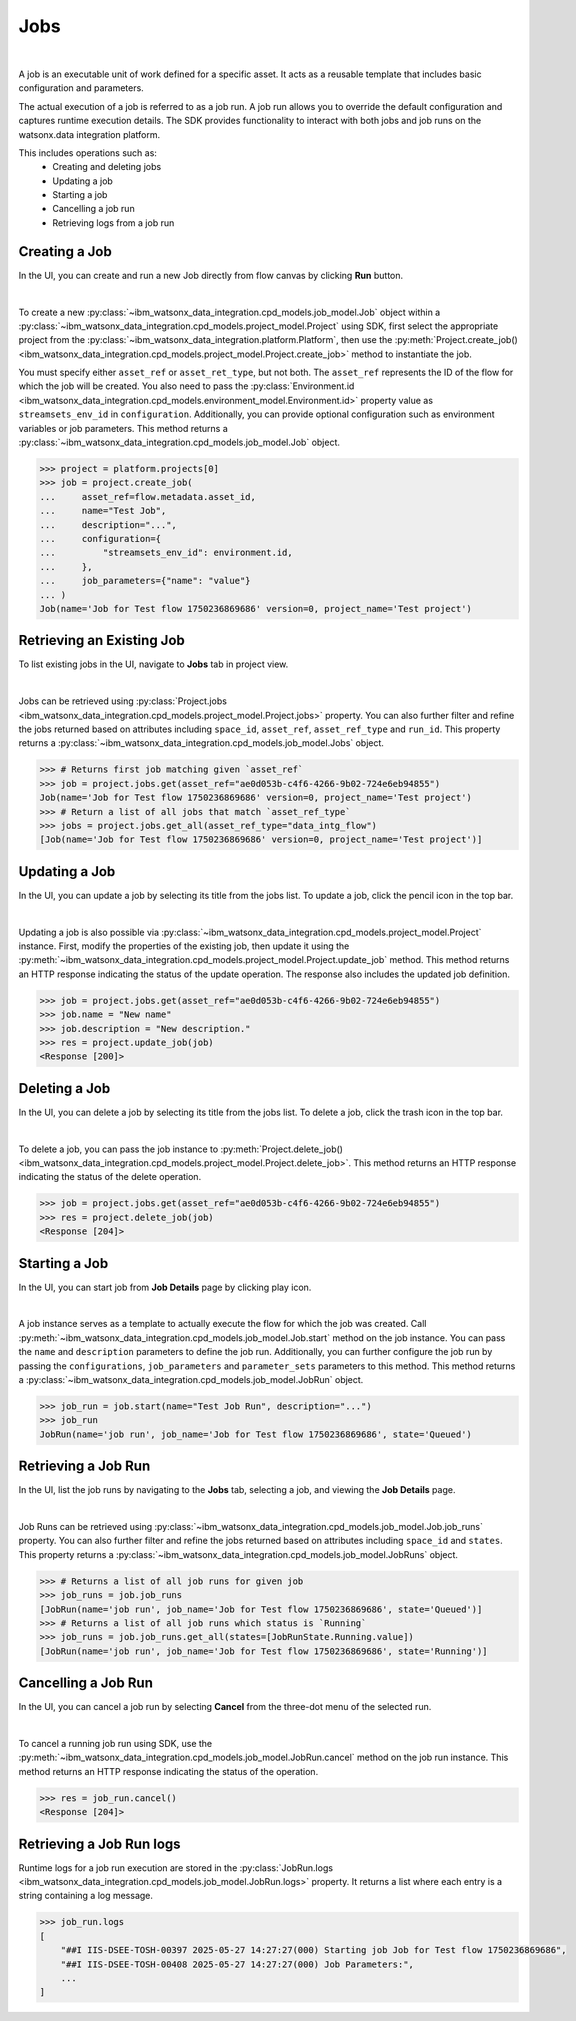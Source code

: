 .. _projects__jobs:

Jobs
====
|

A job is an executable unit of work defined for a specific asset.
It acts as a reusable template that includes basic configuration and parameters.

The actual execution of a job is referred to as a job run.
A job run allows you to override the default configuration and captures runtime execution details.
The SDK provides functionality to interact with both jobs and job runs on the watsonx.data integration platform.

This includes operations such as:
    * Creating and deleting jobs
    * Updating a job
    * Starting a job
    * Cancelling a job run
    * Retrieving logs from a job run

Creating a Job
~~~~~~~~~~~~~~

In the UI, you can create and run a new Job directly from flow canvas by clicking **Run** button.

.. image:: ../../_static/images/jobs/create_job.png
   :alt: Screenshot of the Job creation in the UI
   :align: center
   :width: 100%

|

To create a new :py:class:`~ibm_watsonx_data_integration.cpd_models.job_model.Job` object within a
:py:class:`~ibm_watsonx_data_integration.cpd_models.project_model.Project` using SDK,
first select the appropriate project from the :py:class:`~ibm_watsonx_data_integration.platform.Platform`,
then use the :py:meth:`Project.create_job() <ibm_watsonx_data_integration.cpd_models.project_model.Project.create_job>`
method to instantiate the job.

You must specify either ``asset_ref`` or ``asset_ret_type``, but not both.
The ``asset_ref`` represents the ID of the flow for which the job will be created.
You also need to pass the :py:class:`Environment.id <ibm_watsonx_data_integration.cpd_models.environment_model.Environment.id>`
property value as ``streamsets_env_id`` in ``configuration``.
Additionally, you can provide optional configuration such as environment variables or job parameters.
This method returns a :py:class:`~ibm_watsonx_data_integration.cpd_models.job_model.Job` object.

.. code-block:: python

    >>> project = platform.projects[0]
    >>> job = project.create_job(
    ...     asset_ref=flow.metadata.asset_id,
    ...     name="Test Job",
    ...     description="...",
    ...     configuration={
    ...         "streamsets_env_id": environment.id,
    ...     },
    ...     job_parameters={"name": "value"}
    ... )
    Job(name='Job for Test flow 1750236869686' version=0, project_name='Test project')

Retrieving an Existing Job
~~~~~~~~~~~~~~~~~~~~~~~~~~

To list existing jobs in the UI, navigate to **Jobs** tab in project view.

.. image:: ../../_static/images/jobs/list_jobs.png
   :alt: Screenshot of listing jobs
   :align: center
   :width: 100%

|

Jobs can be retrieved using :py:class:`Project.jobs <ibm_watsonx_data_integration.cpd_models.project_model.Project.jobs>` property.
You can also further filter and refine the jobs returned based on attributes including
``space_id``, ``asset_ref``, ``asset_ref_type`` and ``run_id``.
This property returns a :py:class:`~ibm_watsonx_data_integration.cpd_models.job_model.Jobs` object.

.. code-block:: python

    >>> # Returns first job matching given `asset_ref`
    >>> job = project.jobs.get(asset_ref="ae0d053b-c4f6-4266-9b02-724e6eb94855")
    Job(name='Job for Test flow 1750236869686' version=0, project_name='Test project')
    >>> # Return a list of all jobs that match `asset_ref_type`
    >>> jobs = project.jobs.get_all(asset_ref_type="data_intg_flow")
    [Job(name='Job for Test flow 1750236869686' version=0, project_name='Test project')]

Updating a Job
~~~~~~~~~~~~~~

In the UI, you can update a job by selecting its title from the jobs list.
To update a job, click the pencil icon in the top bar.

.. image:: ../../_static/images/jobs/job_details_page_update_job.jpeg
   :alt: Screenshot of the Job Details page with the pencil icon highlighted
   :align: center
   :width: 100%

|

Updating a job is also possible via :py:class:`~ibm_watsonx_data_integration.cpd_models.project_model.Project` instance.
First, modify the properties of the existing job, then update it using the
:py:meth:`~ibm_watsonx_data_integration.cpd_models.project_model.Project.update_job` method.
This method returns an HTTP response indicating the status of the update operation.
The response also includes the updated job definition.

.. code-block:: python

    >>> job = project.jobs.get(asset_ref="ae0d053b-c4f6-4266-9b02-724e6eb94855")
    >>> job.name = "New name"
    >>> job.description = "New description."
    >>> res = project.update_job(job)
    <Response [200]>

Deleting a Job
~~~~~~~~~~~~~~

In the UI, you can delete a job by selecting its title from the jobs list.
To delete a job, click the trash icon in the top bar.

.. image:: ../../_static/images/jobs/job_details_page_delete_job.jpeg
   :alt: Screenshot of the Job Details page with the trash icon highlighted
   :align: center
   :width: 100%

|

To delete a job, you can pass the job instance to :py:meth:`Project.delete_job() <ibm_watsonx_data_integration.cpd_models.project_model.Project.delete_job>`.
This method returns an HTTP response indicating the status of the delete operation.

.. code-block:: python

    >>> job = project.jobs.get(asset_ref="ae0d053b-c4f6-4266-9b02-724e6eb94855")
    >>> res = project.delete_job(job)
    <Response [204]>

Starting a Job
~~~~~~~~~~~~~~

In the UI, you can start job from **Job Details** page by clicking play icon.

.. image:: ../../_static/images/jobs/job_details_page_start_job.jpeg
   :alt: Screenshot of the Job Details page with the play icon highlighted
   :align: center
   :width: 100%

|

A job instance serves as a template to actually execute the flow for which the job was created.
Call :py:meth:`~ibm_watsonx_data_integration.cpd_models.job_model.Job.start` method on the job instance.
You can pass the ``name`` and ``description`` parameters to define the job run.
Additionally, you can further configure the job run by passing the ``configurations``,
``job_parameters`` and ``parameter_sets`` parameters to this method.
This method returns a :py:class:`~ibm_watsonx_data_integration.cpd_models.job_model.JobRun` object.

.. code-block:: python

    >>> job_run = job.start(name="Test Job Run", description="...")
    >>> job_run
    JobRun(name='job run', job_name='Job for Test flow 1750236869686', state='Queued')

Retrieving a Job Run
~~~~~~~~~~~~~~~~~~~~

In the UI, list the job runs by navigating to the **Jobs** tab, selecting a job, and viewing the **Job Details** page.

.. image:: ../../_static/images/jobs/list_job_runs.png
   :alt: Screenshot of Job Runs list
   :align: center
   :width: 100%

|

Job Runs can be retrieved using :py:class:`~ibm_watsonx_data_integration.cpd_models.job_model.Job.job_runs` property.
You can also further filter and refine the jobs returned based on attributes including
``space_id`` and ``states``.
This property returns a :py:class:`~ibm_watsonx_data_integration.cpd_models.job_model.JobRuns` object.

.. code-block:: python

    >>> # Returns a list of all job runs for given job
    >>> job_runs = job.job_runs
    [JobRun(name='job run', job_name='Job for Test flow 1750236869686', state='Queued')]
    >>> # Returns a list of all job runs which status is `Running`
    >>> job_runs = job.job_runs.get_all(states=[JobRunState.Running.value])
    [JobRun(name='job run', job_name='Job for Test flow 1750236869686', state='Running')]

Cancelling a Job Run
~~~~~~~~~~~~~~~~~~~~

In the UI, you can cancel a job run by selecting **Cancel** from the three-dot menu of the selected run.

.. image:: ../../_static/images/jobs/cancel_job_run.png
   :alt: Screenshot of canceling Job Run
   :align: center
   :width: 100%

|

To cancel a running job run using SDK, use the :py:meth:`~ibm_watsonx_data_integration.cpd_models.job_model.JobRun.cancel`
method on the job run instance.
This method returns an HTTP response indicating the status of the operation.

.. code-block:: python

    >>> res = job_run.cancel()
    <Response [204]>

Retrieving a Job Run logs
~~~~~~~~~~~~~~~~~~~~~~~~~

.. TODO Add UI screenshot when logs will be visible in UI

Runtime logs for a job run execution are stored in the
:py:class:`JobRun.logs <ibm_watsonx_data_integration.cpd_models.job_model.JobRun.logs>` property.
It returns a list where each entry is a string containing a log message.

.. code-block:: python

    >>> job_run.logs
    [
        "##I IIS-DSEE-TOSH-00397 2025-05-27 14:27:27(000) Starting job Job for Test flow 1750236869686",
        "##I IIS-DSEE-TOSH-00408 2025-05-27 14:27:27(000) Job Parameters:",
        ...
    ]
